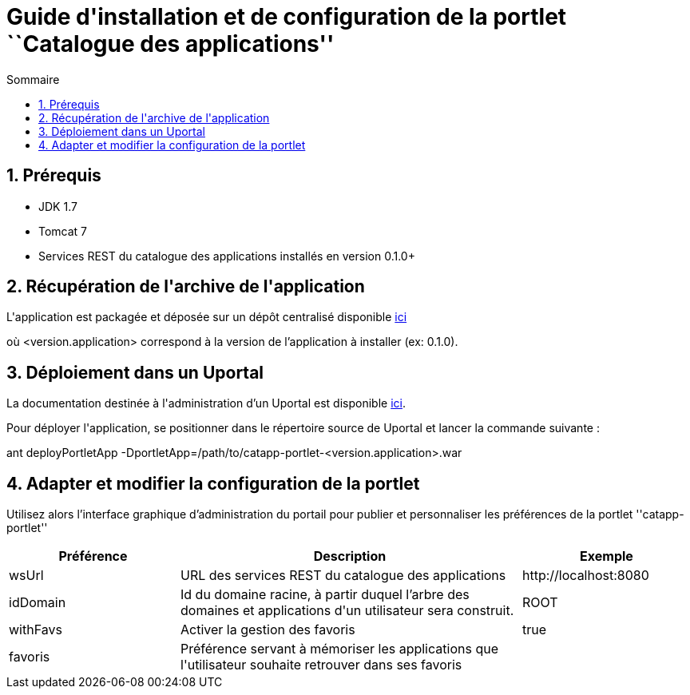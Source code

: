 = Guide d{apos}installation et de configuration de la portlet ``Catalogue des applications''
:toc2:
:toclevels: 5
:toc-title: Sommaire

== 1. Prérequis
* JDK 1.7
* Tomcat 7
* Services REST du catalogue des applications installés en version 0.1.0+

== 2. Récupération de l{apos}archive de l{apos}application
L{apos}application est packagée et déposée sur un dépôt centralisé disponible https://mvn.esup-portail.org/content/repositories/releases/org/esupportail/catapp-portlet/<version.application>/catapp-portlet-<version.application>.war[ici]

où [small]+<version.application>+ correspond à la version de l'application à installer (ex: 0.1.0).

== 3. Déploiement dans un Uportal
La documentation destinée à l{apos}administration d'un Uportal est disponible https://wiki.jasig.org/display/UPM40/Site+Administration[ici].

Pour déployer l{apos}application, se positionner dans le répertoire source de Uportal et lancer la commande suivante :

[small]+ant deployPortletApp -DportletApp=/path/to/catapp-portlet-<version.application>.war+

== 4. Adapter et modifier la configuration de la portlet
Utilisez alors l'interface graphique d'administration du portail pour publier et personnaliser les préférences de la portlet ''catapp-portlet''
[cols="1,2,1", options="header"]
|===
| Préférence
| Description
| Exemple

| wsUrl
| URL des services REST du catalogue des applications
| \http://localhost:8080

| idDomain
| Id du domaine racine, à partir duquel l'arbre des domaines et applications d{apos}un utilisateur sera construit.
| ROOT

| withFavs
| Activer la gestion des favoris
| true

| favoris
| Préférence servant à mémoriser les applications que l{apos}utilisateur souhaite retrouver dans ses favoris
|
|===
